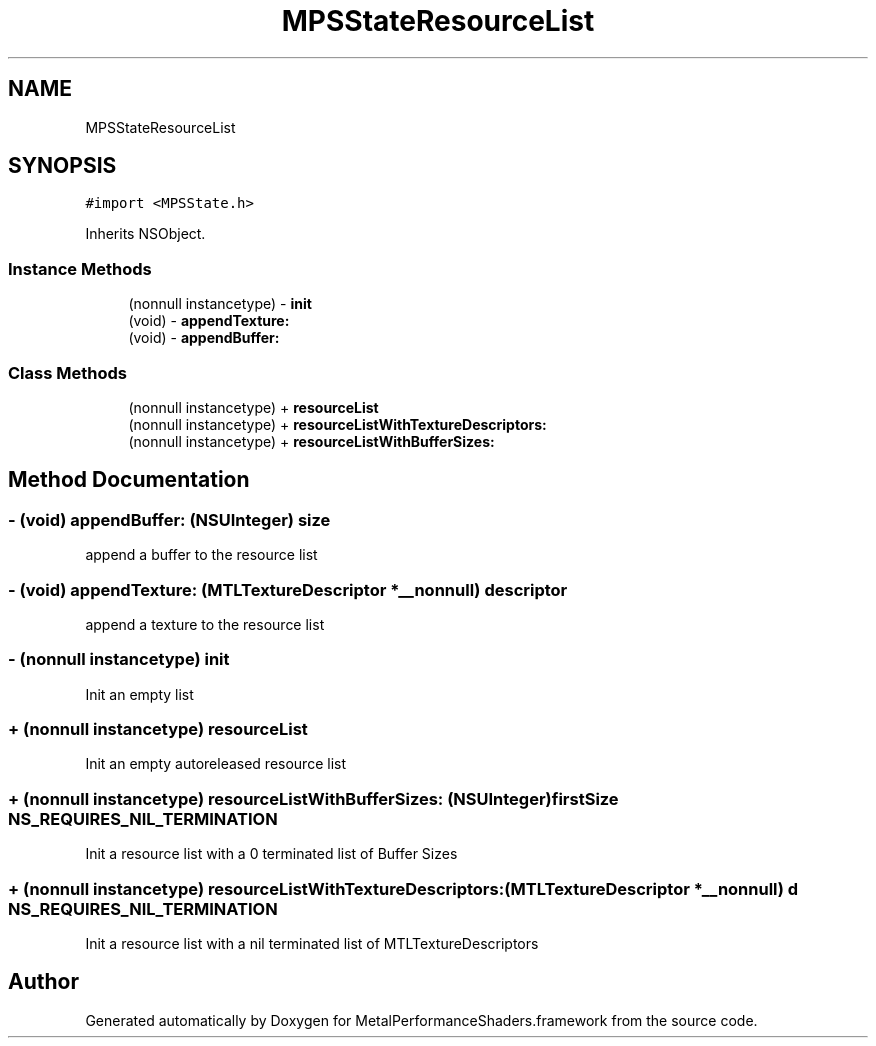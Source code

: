 .TH "MPSStateResourceList" 3 "Thu Feb 8 2018" "Version MetalPerformanceShaders-100" "MetalPerformanceShaders.framework" \" -*- nroff -*-
.ad l
.nh
.SH NAME
MPSStateResourceList
.SH SYNOPSIS
.br
.PP
.PP
\fC#import <MPSState\&.h>\fP
.PP
Inherits NSObject\&.
.SS "Instance Methods"

.in +1c
.ti -1c
.RI "(nonnull instancetype) \- \fBinit\fP"
.br
.ti -1c
.RI "(void) \- \fBappendTexture:\fP"
.br
.ti -1c
.RI "(void) \- \fBappendBuffer:\fP"
.br
.in -1c
.SS "Class Methods"

.in +1c
.ti -1c
.RI "(nonnull instancetype) + \fBresourceList\fP"
.br
.ti -1c
.RI "(nonnull instancetype) + \fBresourceListWithTextureDescriptors:\fP"
.br
.ti -1c
.RI "(nonnull instancetype) + \fBresourceListWithBufferSizes:\fP"
.br
.in -1c
.SH "Method Documentation"
.PP 
.SS "\- (void) appendBuffer: (NSUInteger) size"
append a buffer to the resource list 
.SS "\- (void) appendTexture: (MTLTextureDescriptor *__nonnull) descriptor"
append a texture to the resource list 
.SS "\- (nonnull instancetype) init "
Init an empty list 
.SS "+ (nonnull instancetype) resourceList "
Init an empty autoreleased resource list 
.SS "+ (nonnull instancetype) resourceListWithBufferSizes: (NSUInteger) firstSize NS_REQUIRES_NIL_TERMINATION"
Init a resource list with a 0 terminated list of Buffer Sizes 
.SS "+ (nonnull instancetype) resourceListWithTextureDescriptors: (MTLTextureDescriptor *__nonnull) d NS_REQUIRES_NIL_TERMINATION"
Init a resource list with a nil terminated list of MTLTextureDescriptors 

.SH "Author"
.PP 
Generated automatically by Doxygen for MetalPerformanceShaders\&.framework from the source code\&.
